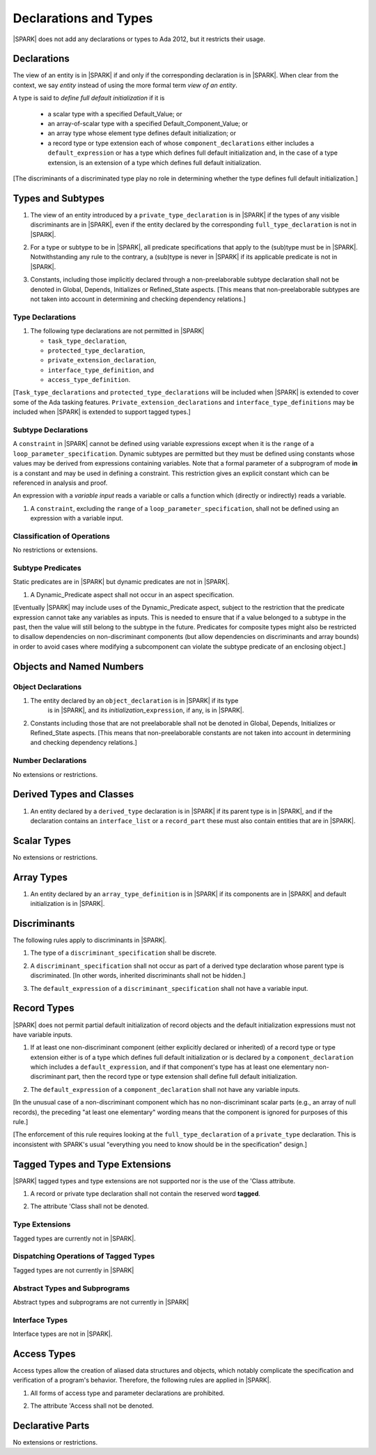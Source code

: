 Declarations and Types
======================

|SPARK| does not add any declarations or types to Ada 2012, but it restricts
their usage.

Declarations
------------

The view of an entity is in |SPARK| if and only if the corresponding
declaration is in |SPARK|. When clear from the context, we say *entity* instead
of using the more formal term *view of an entity*.

A type is said to *define full default initialization* if it is

  * a scalar type with a specified Default_Value; or

  * an array-of-scalar type with a specified Default_Component_Value; or

  * an array type whose element type defines default initialization; or

  * a record type or type extension each of whose ``component_declarations``
    either includes a ``default_expression`` or has a type which defines full
    default initialization and, in the case of a type extension, is
    an extension of a type which defines full default initialization.

[The discriminants of a discriminated type play no role in determining
whether the type defines full default initialization.]


Types and Subtypes
------------------

.. centered:: **Legality Rules**

.. _tu-types_and_subtypes-01:

1. The view of an entity introduced by a ``private_type_declaration``
   is in |SPARK| if the types of any visible discriminants are in
   |SPARK|, even if the entity declared by the corresponding
   ``full_type_declaration`` is not in |SPARK|.

.. _tu-sf-types_and_subtypes-02:

2. For a type or subtype to be in |SPARK|, all predicate
   specifications that apply to the (sub)type must be in |SPARK|.
   Notwithstanding any rule to the contrary, a (sub)type is never in
   |SPARK| if its applicable predicate is not in |SPARK|.

.. _tu-fe-types_and_subtypes-03:

3. Constants, including those implicitly declared through a
   non-preelaborable subtype declaration shall not be denoted in
   Global, Depends, Initializes or Refined_State aspects. [This means
   that non-preelaborable subtypes are not taken into account in
   determining and checking dependency relations.]

.. _etu-types_and_subtypes:

.. todo:: Lift restriction that non-preelaborable subtypes are not subject
          to flow analysis. To be completed in a post-Release 1 version of this document.

Type Declarations
~~~~~~~~~~~~~~~~~

.. centered:: **Legality Rules**

.. _tu-sf-type_declarations-01:

1. The following type declarations are not permitted in |SPARK|

   * ``task_type_declaration``,
   * ``protected_type_declaration``,
   * ``private_extension_declaration``,
   * ``interface_type_definition``, and
   * ``access_type_definition``.

.. _etu-type_declarations:

[``Task_type_declarations`` and ``protected_type_declarations`` will
be included when |SPARK| is extended to cover some of the Ada tasking
features. ``Private_extension_declarations`` and
``interface_type_definitions`` may be included when |SPARK| is
extended to support tagged types.]

.. _subtype_declarations:

Subtype Declarations
~~~~~~~~~~~~~~~~~~~~

A ``constraint`` in |SPARK| cannot be defined using variable
expressions except when it is the ``range`` of a
``loop_parameter_specification``. Dynamic subtypes are permitted but
they must be defined using constants whose values may be derived from
expressions containing variables. Note that a formal parameter of a
subprogram of mode **in** is a constant and may be used in defining a
constraint. This restriction gives an explicit constant which can be
referenced in analysis and proof.

An expression with a *variable input* reads a variable or calls a
function which (directly or indirectly) reads a variable.

.. centered:: **Legality Rules**

.. _tu-subtype_declarations-01:

1. A ``constraint``, excluding the ``range`` of a
   ``loop_parameter_specification``, shall not be defined using an
   expression with a variable input.

.. _etu-subtype_declarations:


Classification of Operations
~~~~~~~~~~~~~~~~~~~~~~~~~~~~

No restrictions or extensions.

Subtype Predicates
~~~~~~~~~~~~~~~~~~

Static predicates are in |SPARK| but dynamic predicates are not in
|SPARK|.

.. centered:: **Legality Rules**

.. _tu-sf-subtype_predicates-01:

1. A Dynamic_Predicate aspect shall not occur in an aspect specification.

.. _etu-subtype_predicates-01:

[Eventually |SPARK| may include uses of the Dynamic_Predicate aspect,
subject to the restriction that the predicate expression cannot take
any variables as inputs. This is needed to ensure that if a value
belonged to a subtype in the past, then the value will still belong
to the subtype in the future. Predicates for composite types might also
be restricted to disallow dependencies on non-discriminant components
(but allow dependencies on discriminants and array bounds) in order to
avoid cases where modifying a subcomponent can violate the subtype
predicate of an enclosing object.]

.. todo:: Add the Dynamic_Predicate aspect to SPARK 2014. To be completed
          in a post-Release 1 version of this document.

Objects and Named Numbers
-------------------------

Object Declarations
~~~~~~~~~~~~~~~~~~~

.. centered:: **Legality Rules**

.. _tu-object_declarations-01:

1. The entity declared by an ``object_declaration`` is in |SPARK| if its type
    is in |SPARK|, and its *initialization_*\ ``expression``, if any, is in
    |SPARK|.

.. _tu-object_declarations-02:

2. Constants including those that are not preelaborable shall not be
   denoted in Global, Depends, Initializes or Refined_State
   aspects. [This means that non-preelaborable constants are not taken
   into account in determining and checking dependency relations.]

.. _etu-object_declarations:

.. todo:: Lift restriction that non-preelaborable constants are not subject
          to flow analysis. To be completed in a post-Release 1 version of this document.

Number Declarations
~~~~~~~~~~~~~~~~~~~

No extensions or restrictions.


Derived Types and Classes
-------------------------

.. centered:: **Legality Rules**

.. _tu-sf-derived_types_and_classes-01:

1. An entity declared by a ``derived_type`` declaration is in |SPARK|
   if its parent type is in |SPARK|, and if the declaration contains
   an ``interface_list`` or a ``record_part`` these must also contain
   entities that are in |SPARK|.

.. _etu-derived_types_and_classes:

Scalar Types
------------

No extensions or restrictions.


Array Types
-----------

.. centered:: **Legality Rules**

.. _tu-sf-array_types-01:

1. An entity declared by an ``array_type_definition`` is in |SPARK| if its
   components are in |SPARK| and default initialization is in |SPARK|.

.. _etu-array_types:

.. _discriminants:

Discriminants
-------------

The following rules apply to discriminants in |SPARK|.

.. centered:: **Legality Rules**

.. _tu-discriminants-01:

1. The type of a ``discriminant_specification`` shall be discrete.

.. _tu-discriminants-02:

2. A ``discriminant_specification`` shall not occur as part of a
   derived type declaration whose parent type is discriminated. [In
   other words, inherited discriminants shall not be hidden.]

.. _tu-discriminants-03:

3. The ``default_expression`` of a ``discriminant_specification``
   shall not have a variable input.

.. _etu-discriminants:

.. _record_types:

Record Types
------------

|SPARK| does not permit partial default initialization of record objects
and the default initialization expressions must not have variable inputs.

.. centered:: **Legality Rules**

.. _tu-record_types-01:

1. If at least one non-discriminant component (either explicitly
   declared or inherited) of a record type or type extension either is
   of a type which defines full default initialization or is declared
   by a ``component_declaration`` which includes a
   ``default_expression``, and if that component's type has at least
   one elementary non-discriminant part, then the record type or type
   extension shall define full default initialization.

.. _tu-record_types-02:

2. The ``default_expression`` of a ``component_declaration`` shall not
   have any variable inputs.

.. _etu-record_types:

[In the unusual case of a non-discriminant component which has no
non-discriminant scalar parts (e.g., an array of null records),
the preceding "at least one elementary" wording means that the component
is ignored for purposes of this rule.]

[The enforcement of this rule requires looking at the ``full_type_declaration``
of a ``private_type`` declaration. This is inconsistent with SPARK's usual
"everything you need to know should be in the specification" design.]

.. todo: Consider introducing some mechanism to optionally provide the needed
         information as part of the specification of a private type.

Tagged Types and Type Extensions
--------------------------------

|SPARK| tagged types and type extensions are not supported
nor is the use of the 'Class attribute.

.. centered:: **Legality Rules**

.. _tu-tagged_types_and_type_extensions-01:

1. A record or private type declaration shall not contain the reserved
   word **tagged**.

.. _tu-tagged_types_and_type_extensions-02:

2. The attribute 'Class shall not be denoted.

.. _etu-tagged_types_and_type_extensions:

.. todo:: Add tagged types, type extensions and 'Class attribute to
     SPARK 2014. To be completed in a post-Release 1 version of this
     document.

Type Extensions
~~~~~~~~~~~~~~~

Tagged types are currently not in |SPARK|.

.. todo:: Tagged types are not in release 1.  The following rule
     applies to type extensions: A type extension declared within a
     subprogram body, block statement, or generic body which does not
     also enclose the declaration of each of its ancestor types is not
     in |SPARK|. To be completed in a post-Release 1 of theis document.


Dispatching Operations of Tagged Types
~~~~~~~~~~~~~~~~~~~~~~~~~~~~~~~~~~~~~~

Tagged types are not currently in |SPARK|


Abstract Types and Subprograms
~~~~~~~~~~~~~~~~~~~~~~~~~~~~~~

Abstract types and subprograms are not currently in |SPARK|


Interface Types
~~~~~~~~~~~~~~~

Interface types are not in |SPARK|.

.. todo:: Include interface types in SPARK 2014. To be completed in a post-Release 1
          version of this document.


Access Types
------------

Access types allow the creation of aliased data structures and objects, which
notably complicate the specification and verification of a program's
behavior. Therefore, the following rules are applied in |SPARK|.

.. centered:: **Legality Rules**

.. _tu-access_types-01:

1. All forms of access type and parameter declarations are prohibited.

.. _tu-access_types-02:

2. The attribute 'Access shall not be denoted.

.. _etu-access_types:


Declarative Parts
-----------------

No extensions or restrictions.
